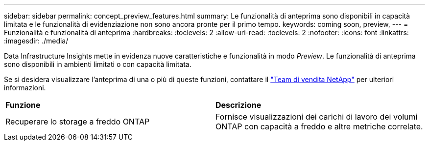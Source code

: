 ---
sidebar: sidebar 
permalink: concept_preview_features.html 
summary: Le funzionalità di anteprima sono disponibili in capacità limitata e le funzionalità di evidenziazione non sono ancora pronte per il primo tempo. 
keywords: coming soon, preview, 
---
= Funzionalità e funzionalità di anteprima
:hardbreaks:
:toclevels: 2
:allow-uri-read: 
:toclevels: 2
:nofooter: 
:icons: font
:linkattrs: 
:imagesdir: ./media/


[role="lead"]
Data Infrastructure Insights mette in evidenza nuove caratteristiche e funzionalità in modo _Preview_. Le funzionalità di anteprima sono disponibili in ambienti limitati o con capacità limitata.

Se si desidera visualizzare l'anteprima di una o più di queste funzioni, contattare il link:https://www.netapp.com/us/forms/sales-inquiry/cloud-insights-sales-inquiries.aspx["Team di vendita NetApp"] per ulteriori informazioni.

|===


| *Funzione* | *Descrizione* 


| Recuperare lo storage a freddo ONTAP | Fornisce visualizzazioni dei carichi di lavoro dei volumi ONTAP con capacità a freddo e altre metriche correlate. 
|===